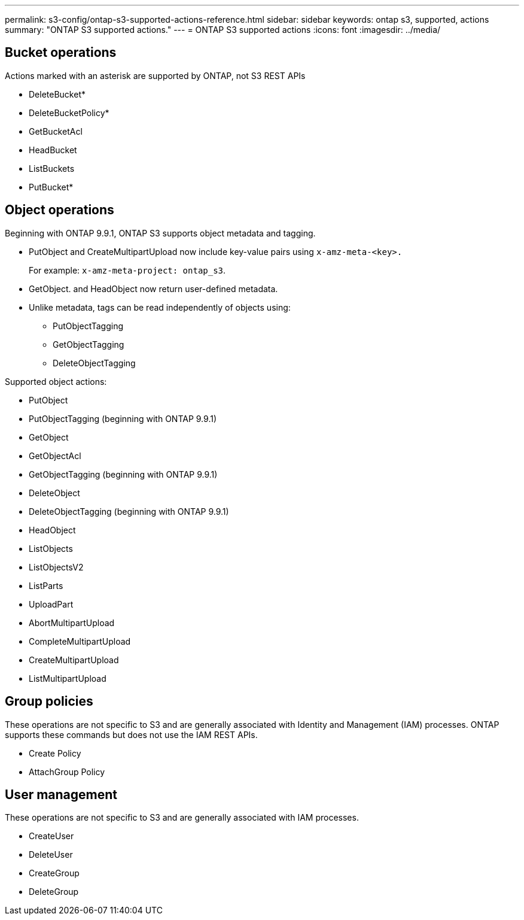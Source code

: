 ---
permalink: s3-config/ontap-s3-supported-actions-reference.html
sidebar: sidebar
keywords: ontap s3, supported, actions
summary: "ONTAP S3 supported actions."
---
= ONTAP S3 supported actions
:icons: font
:imagesdir: ../media/

== Bucket operations

Actions marked with an asterisk are supported by ONTAP, not S3 REST APIs

* DeleteBucket*
* DeleteBucketPolicy*
* GetBucketAcl
* HeadBucket
* ListBuckets
* PutBucket*

== Object operations

Beginning with ONTAP 9.9.1, ONTAP S3 supports object metadata and tagging.

* PutObject and CreateMultipartUpload now include key-value pairs using `x-amz-meta-<key>.`
+
For example: `x-amz-meta-project: ontap_s3`.

* GetObject. and HeadObject now return user-defined metadata.
* Unlike metadata, tags can be read independently of objects using:
 ** PutObjectTagging
 ** GetObjectTagging
 ** DeleteObjectTagging

Supported object actions:

* PutObject
* PutObjectTagging (beginning with ONTAP 9.9.1)
* GetObject
* GetObjectAcl
* GetObjectTagging (beginning with ONTAP 9.9.1)
* DeleteObject
* DeleteObjectTagging (beginning with ONTAP 9.9.1)
* HeadObject
* ListObjects
* ListObjectsV2
* ListParts
* UploadPart
* AbortMultipartUpload
* CompleteMultipartUpload
* CreateMultipartUpload
* ListMultipartUpload

== Group policies

These operations are not specific to S3 and are generally associated with Identity and Management (IAM) processes. ONTAP supports these commands but does not use the IAM REST APIs.

* Create Policy
* AttachGroup Policy

== User management

These operations are not specific to S3 and are generally associated with IAM processes.

* CreateUser
* DeleteUser
* CreateGroup
* DeleteGroup

// 2021-10-22, BURT 1436456
